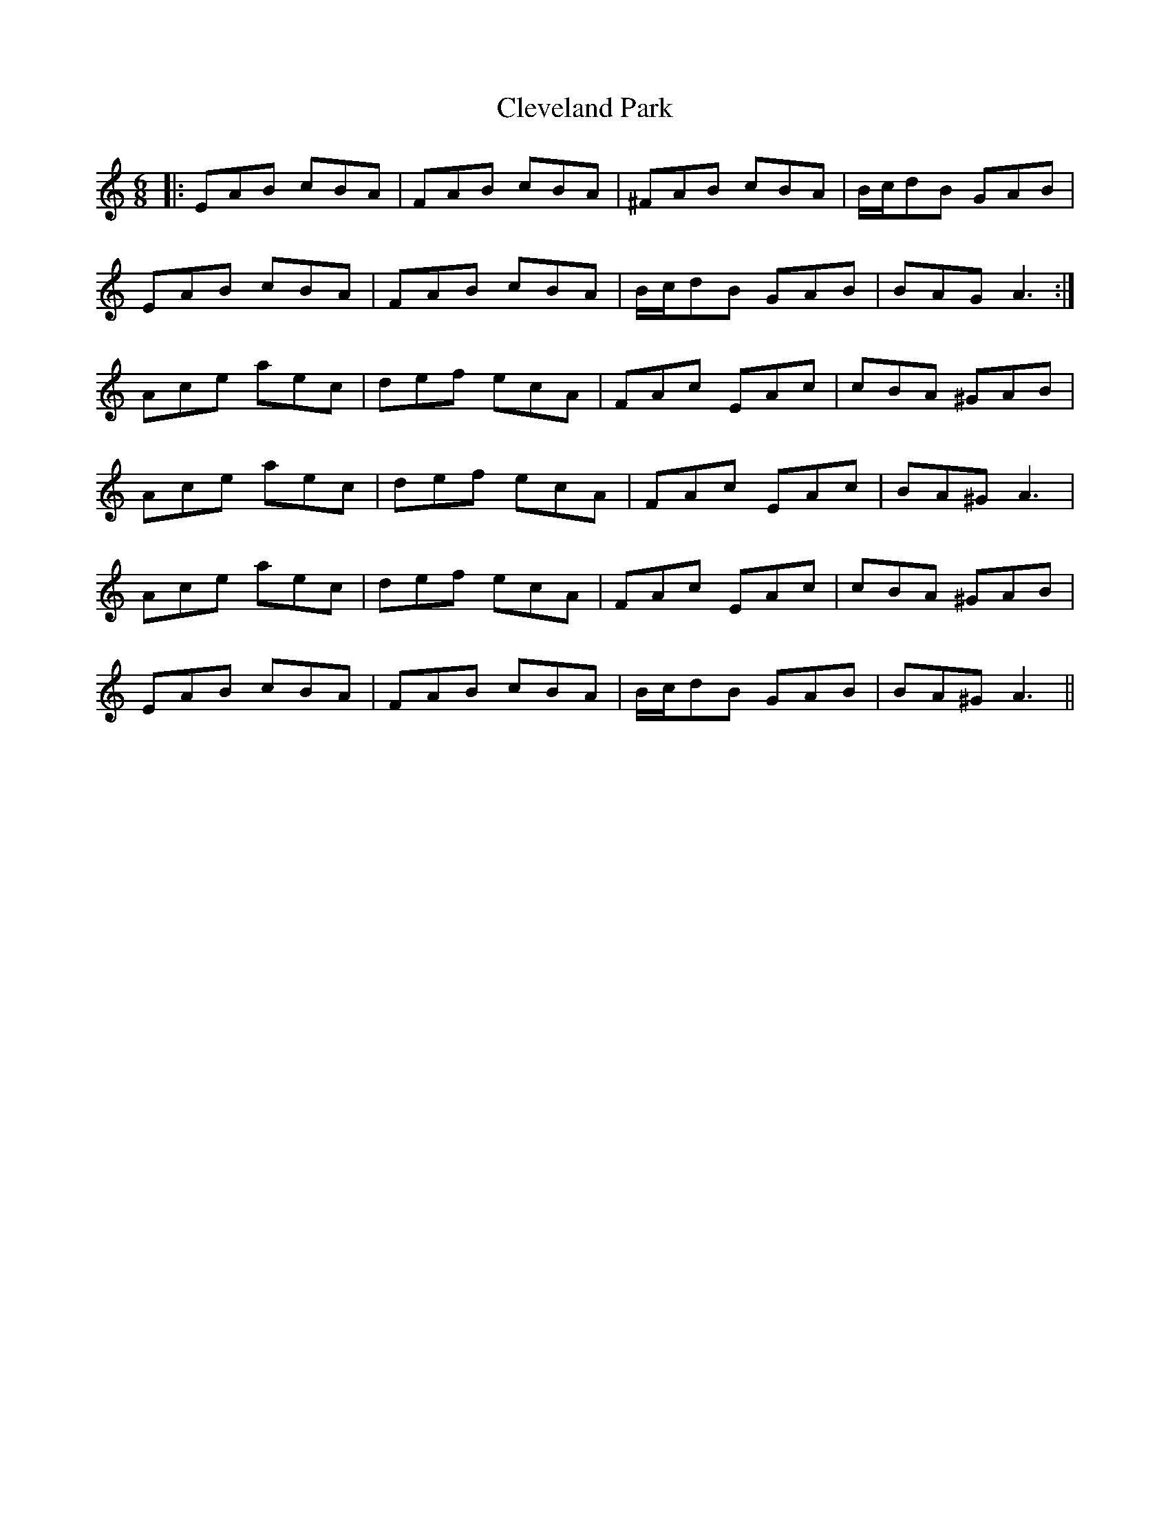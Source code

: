 X: 7314
T: Cleveland Park
R: jig
M: 6/8
K: Aminor
|:EAB cBA|FAB cBA|^FAB cBA|B/c/dB GAB|
EAB cBA|FAB cBA|B/c/dB GAB|BAG A3:|
Ace aec|def ecA|FAc EAc|cBA ^GAB|
Ace aec|def ecA|FAc EAc|BA^G A3|
Ace aec|def ecA|FAc EAc|cBA ^GAB|
EAB cBA|FAB cBA|B/c/dB GAB|BA^G A3||

